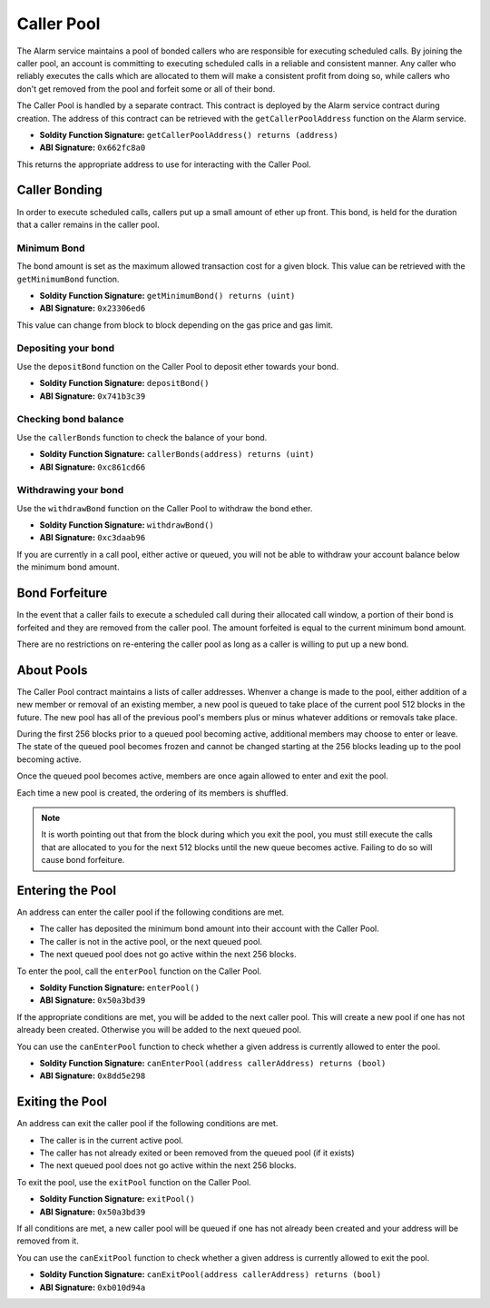 Caller Pool
===========

The Alarm service maintains a pool of bonded callers who are responsible for
executing scheduled calls.  By joining the caller pool, an account is
committing to executing scheduled calls in a reliable and consistent manner.
Any caller who reliably executes the calls which are allocated to them will
make a consistent profit from doing so, while callers who don't get removed
from the pool and forfeit some or all of their bond.

The Caller Pool is handled by a separate contract.  This contract is deployed
by the Alarm service contract during creation.  The address of this contract
can be retrieved with the ``getCallerPoolAddress`` function on the Alarm
service.

* **Soldity Function Signature:** ``getCallerPoolAddress() returns (address)``
* **ABI Signature:** ``0x662fc8a0``

This returns the appropriate address to use for interacting with the Caller
Pool.

Caller Bonding
--------------

In order to execute scheduled calls, callers put up a small amount of ether up
front.  This bond, is held for the duration that a caller remains in the caller
pool.

Minimum Bond
^^^^^^^^^^^^

The bond amount is set as the maximum allowed transaction cost for a given
block.  This value can be retrieved with the ``getMinimumBond`` function.

* **Soldity Function Signature:** ``getMinimumBond() returns (uint)``
* **ABI Signature:** ``0x23306ed6``

This value can change from block to block depending on the gas price and gas
limit.

Depositing your bond
^^^^^^^^^^^^^^^^^^^^

Use the ``depositBond`` function on the Caller Pool to deposit ether towards
your bond.

* **Soldity Function Signature:** ``depositBond()``
* **ABI Signature:** ``0x741b3c39``

Checking bond balance
^^^^^^^^^^^^^^^^^^^^^

Use the ``callerBonds`` function to check the balance of your bond.

* **Soldity Function Signature:** ``callerBonds(address) returns (uint)``
* **ABI Signature:** ``0xc861cd66``


Withdrawing your bond
^^^^^^^^^^^^^^^^^^^^^

Use the ``withdrawBond`` function on the Caller Pool to withdraw the bond
ether.

* **Soldity Function Signature:** ``withdrawBond()``
* **ABI Signature:** ``0xc3daab96``

If you are currently in a call pool, either active or queued, you will not be
able to withdraw your account balance below the minimum bond amount.


Bond Forfeiture
---------------

In the event that a caller fails to execute a scheduled call during their
allocated call window, a portion of their bond is forfeited and they are
removed from the caller pool.  The amount forfeited is equal to the current
minimum bond amount.

There are no restrictions on re-entering the caller pool as long as a caller is
willing to put up a new bond.


About Pools
-----------

The Caller Pool contract maintains a lists of caller addresses.  Whenver a
change is made to the pool, either addition of a new member or removal of an
existing member, a new pool is queued to take place of the current pool 512
blocks in the future.  The new pool has all of the previous pool's members plus
or minus whatever additions or removals take place.

During the first 256 blocks prior to a queued pool becoming active, additional
members may choose to enter or leave.  The state of the queued pool becomes
frozen and cannot be changed starting at the 256 blocks leading up to the pool
becoming active.

Once the queued pool becomes active, members are once again allowed to enter
and exit the pool.

Each time a new pool is created, the ordering of its members is shuffled.

.. note::
    It is worth pointing out that from the block during which you exit the
    pool, you must still execute the calls that are allocated to you for the
    next 512 blocks until the new queue becomes active.  Failing to do so will
    cause bond forfeiture.


Entering the Pool
-----------------

An address can enter the caller pool if the following conditions are met.

* The caller has deposited the minimum bond amount into their account with the
  Caller Pool.
* The caller is not in the active pool, or the next queued pool.
* The next queued pool does not go active within the next 256 blocks.

To enter the pool, call the ``enterPool`` function on the Caller Pool.

* **Soldity Function Signature:** ``enterPool()``
* **ABI Signature:** ``0x50a3bd39``

If the appropriate conditions are met, you will be added to the next caller
pool.  This will create a new pool if one has not already been created.
Otherwise you will be added to the next queued pool.

You can use the ``canEnterPool`` function to check whether a given address is
currently allowed to enter the pool.

* **Soldity Function Signature:** ``canEnterPool(address callerAddress) returns (bool)``
* **ABI Signature:** ``0x8dd5e298``


Exiting the Pool
----------------

An address can exit the caller pool if the following conditions are met.

* The caller is in the current active pool.
* The caller has not already exited or been removed from the queued pool (if it
  exists)
* The next queued pool does not go active within the next 256 blocks.

To exit the pool, use the ``exitPool`` function on the Caller Pool.

* **Soldity Function Signature:** ``exitPool()``
* **ABI Signature:** ``0x50a3bd39``

If all conditions are met, a new caller pool will be queued if one has not
already been created and your address will be removed from it.

You can use the ``canExitPool`` function to check whether a given address is
currently allowed to exit the pool.

* **Soldity Function Signature:** ``canExitPool(address callerAddress) returns (bool)``
* **ABI Signature:** ``0xb010d94a``
